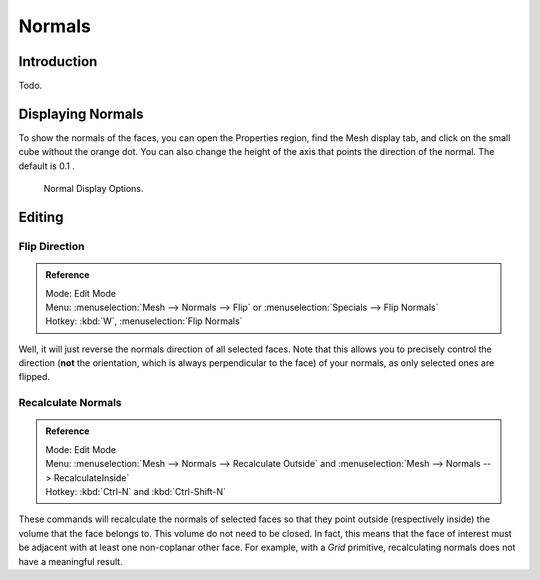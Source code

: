 
*******
Normals
*******

Introduction
============

Todo.

.. Explain what are normals

Displaying Normals
==================

To show the normals of the faces, you can open the Properties region,
find the Mesh display tab, and click on the small cube without the orange dot.
You can also change the height of the axis that points the direction of the normal. The default is 0.1 .

.. figure:: /images/modeling_meshes_editing_normals_display.png

   Normal Display Options.


.. _modeling-meshes-editing-normals-editing:

Editing
=======

Flip Direction
--------------

.. admonition:: Reference
   :class: refbox

   | Mode:     Edit Mode
   | Menu:     :menuselection:`Mesh --> Normals --> Flip` or :menuselection:`Specials --> Flip Normals`
   | Hotkey:   :kbd:`W`, :menuselection:`Flip Normals`


Well, it will just reverse the normals direction of all selected faces.
Note that this allows you to precisely control the direction (**not** the orientation,
which is always perpendicular to the face) of your normals, as only selected ones are flipped.


Recalculate Normals
-------------------

.. admonition:: Reference
   :class: refbox

   | Mode:     Edit Mode
   | Menu:     :menuselection:`Mesh --> Normals --> Recalculate Outside` and
     :menuselection:`Mesh --> Normals --> RecalculateInside`
   | Hotkey:   :kbd:`Ctrl-N` and :kbd:`Ctrl-Shift-N`


These commands will recalculate the normals of selected faces so that they point outside
(respectively inside) the volume that the face belongs to.
This volume do not need to be closed. In fact, this means that the face of interest must be
adjacent with at least one non-coplanar other face.
For example, with a *Grid* primitive, recalculating normals does not have a meaningful result.

